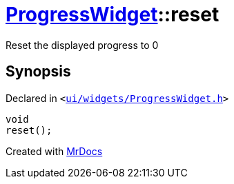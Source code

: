 [#ProgressWidget-reset]
= xref:ProgressWidget.adoc[ProgressWidget]::reset
:relfileprefix: ../
:mrdocs:


Reset the displayed progress to 0



== Synopsis

Declared in `&lt;https://github.com/PrismLauncher/PrismLauncher/blob/develop/launcher/ui/widgets/ProgressWidget.h#L21[ui&sol;widgets&sol;ProgressWidget&period;h]&gt;`

[source,cpp,subs="verbatim,replacements,macros,-callouts"]
----
void
reset();
----



[.small]#Created with https://www.mrdocs.com[MrDocs]#
